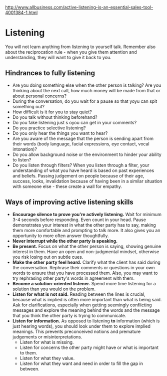 http://www.allbusiness.com/active-listening-is-an-essential-sales-tool-4001384-1.html
* Listening
You will not learn anything from listening to yourself talk.
Remember also about the reciprocation rule - when you give them attention and
understanding, they will want to give it back to you.
** Hindrances to fully listening
- Are you doing something else when the other person is talking?
  Are you thinking about the next call, how much money will be made from 
  that or about personal concerns?
- During the conversation, do you wait for a pause so that yoyu can spit 
  something out?
- How difficult is it for you to stay quiet?
- Do you talk without thinking beforehand?
- Do you fake listening just s oyou can get in your comments?
- Do you practice selective listening?
- Do you only hear the things you want to hear?
- Are you aware of the message that the person is sending apart from their
  words (body language, facial expressions, eye contact, vocal intonation)?
- Do you allow background noise or the environment to hinder your ability to
  listen?
- Do you listen through filters? When you listen through a filter, your 
  understanding of what you have heard is based on past experiences and 
  beliefs. Passing judgement on people because of their age, success, looks,
  invalidation because of having been in a similar situation with someone 
  else - these create a wall for empathy.
** Ways of improving active listening skills
- *Encourage silence to prove you're actively listening.* Wait for minimum 
  3-4 seconds before responding. Even count in your head. Pause demonstrates
  your interest in what the other party has to say, making them more 
  comfortable and prompting to talk more. It also gives you an opportunity 
  to more often answer thoughtfully.
- *Never interrupt while the other party is speaking.*
- *Be present.* Focus on what the other person is saying, showing genuine 
   interest in them. Have an open and non-judgmental mindset, otherwise you
   risk losing out on subtle cues.
- *Make the other party feel heard.* Clarify what the client has said 
  during the conversation. Rephrase their comments or questions in your own
  words to ensure that you have processed them. Also, you may want to try
  rephrasing other party's words in agreement with them.
- *Become a solution-oriented listener.* Spend more time listening for a 
  solution than you would on the problem.
- *Listen for what is not said.* Reading between the lines is crucial, 
  because what is implied is often more important than what is being said.
  Ask for clarifications, especially when getting seemingly conflicting 
  messages and explore the meaning behind the words and the message that you
  think the other party is trying to communicate.
- *Listen for information.* As opposed to listening *to* information (which
  is just hearing words), you should look under them to explore implied 
  meanings. This prevents preconceived notions and premature judgements or 
  misinterpretations.
  - Listen for what is missing.
  - Listen for concerns the other party might have or what is important to 
    them.
  - Listen for what they value.
  - Listen for what they want and need in order to fill the gap in between.



